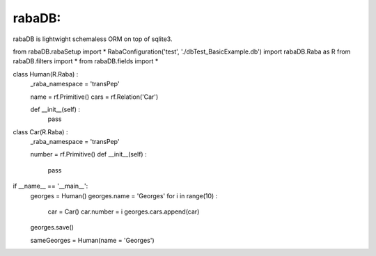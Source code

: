 rabaDB:
=======

rabaDB is lightwight schemaless ORM on top of sqlite3.

from rabaDB.rabaSetup import *
RabaConfiguration('test', './dbTest_BasicExample.db')
import rabaDB.Raba as R
from rabaDB.filters import *
from rabaDB.fields import *

class Human(R.Raba) :
	_raba_namespace = 'transPep'

	name = rf.Primitive()
	cars = rf.Relation('Car')
	
	def __init__(self) :
		pass

class Car(R.Raba) :
	_raba_namespace = 'transPep'

	number = rf.Primitive()
	def __init__(self) :
		pass

if __name__ == '__main__':
	georges = Human()
	georges.name = 'Georges'
	for i in range(10) :
		car = Car()
		car.number = i
		georges.cars.append(car)

	georges.save()

	sameGeorges = Human(name = 'Georges')
